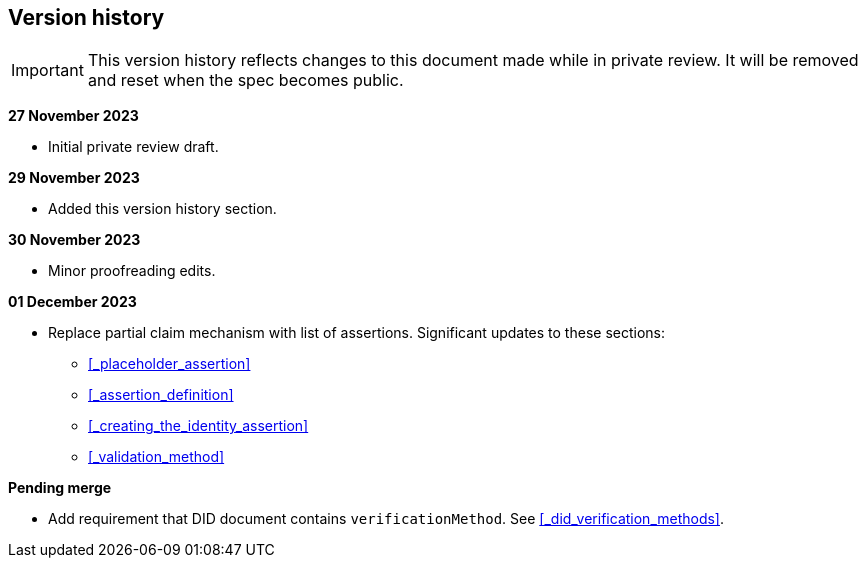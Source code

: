 == Version history

IMPORTANT: This version history reflects changes to this document made while in private review. It will be removed and reset when the spec becomes public.

*27 November 2023*

* Initial private review draft.

*29 November 2023*

* Added this version history section.

*30 November 2023*

* Minor proofreading edits.

*01 December 2023*

* Replace partial claim mechanism with list of assertions. Significant updates to these sections:
** xref:_placeholder_assertion[xrefstyle=full]
** xref:_assertion_definition[xrefstyle=full]
** xref:_creating_the_identity_assertion[xrefstyle=full]
** xref:_validation_method[xrefstyle=full]

*Pending merge*

* Add requirement that DID document contains `verificationMethod`. See xref:_did_verification_methods[xrefstyle=full].
